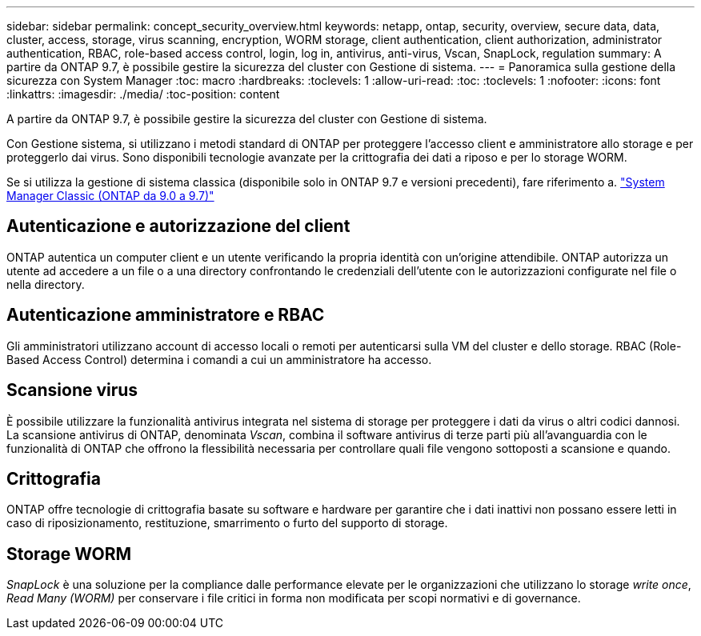 ---
sidebar: sidebar 
permalink: concept_security_overview.html 
keywords: netapp, ontap, security, overview, secure data, data, cluster, access, storage, virus scanning, encryption, WORM storage, client authentication, client authorization, administrator authentication, RBAC, role-based access control, login, log in, antivirus, anti-virus, Vscan, SnapLock, regulation 
summary: A partire da ONTAP 9.7, è possibile gestire la sicurezza del cluster con Gestione di sistema. 
---
= Panoramica sulla gestione della sicurezza con System Manager
:toc: macro
:hardbreaks:
:toclevels: 1
:allow-uri-read: 
:toc: 
:toclevels: 1
:nofooter: 
:icons: font
:linkattrs: 
:imagesdir: ./media/
:toc-position: content


[role="lead"]
A partire da ONTAP 9.7, è possibile gestire la sicurezza del cluster con Gestione di sistema.

Con Gestione sistema, si utilizzano i metodi standard di ONTAP per proteggere l'accesso client e amministratore allo storage e per proteggerlo dai virus. Sono disponibili tecnologie avanzate per la crittografia dei dati a riposo e per lo storage WORM.

Se si utilizza la gestione di sistema classica (disponibile solo in ONTAP 9.7 e versioni precedenti), fare riferimento a.  https://docs.netapp.com/us-en/ontap-sm-classic/index.html["System Manager Classic (ONTAP da 9.0 a 9.7)"^]



== Autenticazione e autorizzazione del client

ONTAP autentica un computer client e un utente verificando la propria identità con un'origine attendibile. ONTAP autorizza un utente ad accedere a un file o a una directory confrontando le credenziali dell'utente con le autorizzazioni configurate nel file o nella directory.



== Autenticazione amministratore e RBAC

Gli amministratori utilizzano account di accesso locali o remoti per autenticarsi sulla VM del cluster e dello storage. RBAC (Role-Based Access Control) determina i comandi a cui un amministratore ha accesso.



== Scansione virus

È possibile utilizzare la funzionalità antivirus integrata nel sistema di storage per proteggere i dati da virus o altri codici dannosi. La scansione antivirus di ONTAP, denominata _Vscan_, combina il software antivirus di terze parti più all'avanguardia con le funzionalità di ONTAP che offrono la flessibilità necessaria per controllare quali file vengono sottoposti a scansione e quando.



== Crittografia

ONTAP offre tecnologie di crittografia basate su software e hardware per garantire che i dati inattivi non possano essere letti in caso di riposizionamento, restituzione, smarrimento o furto del supporto di storage.



== Storage WORM

_SnapLock_ è una soluzione per la compliance dalle performance elevate per le organizzazioni che utilizzano lo storage _write once_, _Read Many (WORM)_ per conservare i file critici in forma non modificata per scopi normativi e di governance.
